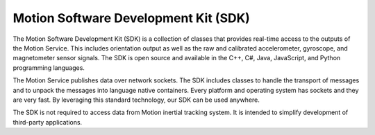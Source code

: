 Motion Software Development Kit (SDK)
=======

The Motion Software Development Kit (SDK) is a collection of classes that
provides real-time access to the outputs of the Motion Service. This includes
orientation output as well as the raw and calibrated accelerometer, gyroscope,
and magnetometer sensor signals. The SDK is open source and available in the
C++, C#, Java, JavaScript, and Python programming languages.

The Motion Service publishes data over network sockets. The SDK includes classes
to handle the transport of messages and to unpack the messages into language
native containers. Every platform and operating system has sockets and they are
very fast. By leveraging this standard technology, our SDK can be used anywhere.

The SDK is not required to access data from Motion inertial tracking system. It
is intended to simplify development of third-party applications.
